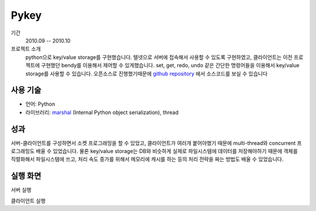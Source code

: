 Pykey
==========

기간
    2010.09 -- 2010.10

프로젝트 소개 
    python으로 key/value storage를 구현했습니다. 텔넷으로 서버에 접속해서
    사용할 수 있도록 구현하였고, 클라이언트는 이전 프로젝트에 구현했던 bendy를
    이용해서 제어할 수 있게했습니다. set, get, redo, undo 같은 간단한 명령어들을
    이용해서 key/value storage를 사용할 수 있습니다. 오픈소스로 진행했기때문에 
    `github repository`_ 에서 소스코드를 보실 수 있습니다

.. _github repository: https://github.com/admire93/pykey

사용 기술
-----------

- 언어: Python
- 라이브러리: `marshal`_ (Internal Python object serialization), thread

.. _marshal: http://docs.python.org/2/library/marshal.html

성과
------------

서버-클라이언트를 구성하면서 소켓 프로그래밍을 할 수 있었고, 클라이언트가
여러개 붙어야했기 때문에 multi-thread와 concurrent 프로그래밍도
배울 수 있었습니다. 물론 key/value storage는 DB와 비슷하게 실제로 파일시스템에 
데이터를 저장해야하기 때문에 객체를 직렬화해서 파일시스템에 쓰고, 
처리 속도 증가를 위해서 메모리에 캐시를 하는 등의 처리 전략을 짜는 방법도
배울 수 있었습니다.

실행 화면
----------

서버 실행

.. image::./images/pykey/server.png

클라이언트 실행

.. image::./images/pykey/client.png


